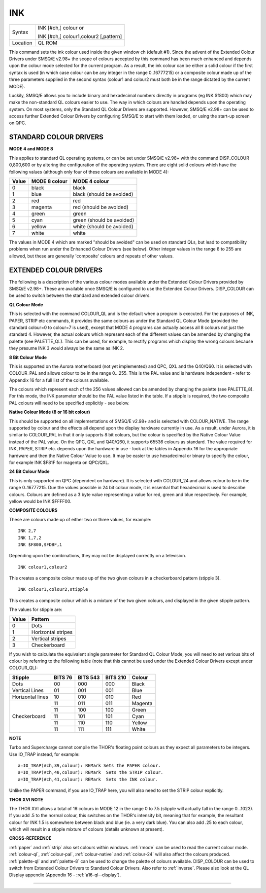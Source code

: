 ..  _ink:

INK
===

+----------+------------------------------------------------------------------+
| Syntax   | INK [#ch,] colour  or                                            |
|          |                                                                  |
|          | INK [#ch,] colour1,colour2 [,pattern]                            |
+----------+------------------------------------------------------------------+
| Location | QL ROM                                                           |
+----------+------------------------------------------------------------------+

This command sets the ink colour used inside the given window ch
(default #1). Since the advent of the Extended Colour Drivers under
SMSQ/E v2.98+ the scope of colours accepted by this command has been
much enhanced and depends upon the colour mode selected for the current
program. As a result, the ink colour can be either a solid colour if the
first syntax is used (in which case colour can be any integer in the
range 0..16777215) or a composite colour made up of the three parameters
supplied in the second syntax (colour1 and colour2 must both be in the range dictated by the current MODE).

Luckily, SMSQ/E allows you to include binary and hexadecimal numbers
directly in programs (eg INK $f800) which may make the non-standard QL
colours easier to use. The way in which colours are handled depends upon
the operating system. On most systems, only the Standard QL Colour
Drivers are supported. However, SMSQ/E v2.98+ can be used to access
further Extended Colour Drivers by configuring SMSQ/E to start with them
loaded, or using the start-up screen on QPC.

STANDARD COLOUR DRIVERS
-----------------------

**MODE 4 and MODE 8**

This applies to standard QL operating systems, or can be set under
SMSQ/E v2.98+ with the command DISP\_COLOUR 0,800,600 or by altering the
configuration of the operating system. There are eight solid colours
which have the following values (although only four of these colours are
available in MODE 4):

+-------+---------------+---------------------------+
| Value | MODE 8 colour | MODE 4 colour             |
+=======+===============+===========================+
| 0     | black         | black                     |
+-------+---------------+---------------------------+
| 1     | blue          | black (should be avoided) |
+-------+---------------+---------------------------+
| 2     | red           | red                       |
+-------+---------------+---------------------------+
| 3     | magenta       | red (should be avoided)   |
+-------+---------------+---------------------------+
| 4     | green         | green                     |
+-------+---------------+---------------------------+
| 5     | cyan          | green (should be avoided) |
+-------+---------------+---------------------------+
| 6     | yellow        | white (should be avoided) |
+-------+---------------+---------------------------+
| 7     | white         | white                     |
+-------+---------------+---------------------------+

The values in MODE 4 which are marked
"should be avoided" can be used on standard QLs, but lead to
compatibility problems when run under the Enhanced Colour Drivers (see
below). Other integer values in the range 8 to 255 are allowed, but
these are generally 'composite' colours and repeats of other values.

EXTENDED COLOUR DRIVERS
-----------------------

The following is a description of the various colour modes available
under the Extended Colour Drivers provided by SMSQ/E v2.98+. These are
available once SMSQ/E is configured to use the Extended Colour Drivers.
DISP\_COLOUR can be used to switch between the standard and extended
colour drivers.

**QL Colour Mode**

This is selected with the command COLOUR\_QL and is the default when a
program is executed. For the purposes of INK, PAPER, STRIP
etc commands, it provides the same colours as under the Standard QL
Colour Mode (provided the standard colour=0 to colour=7
is used), except that MODE 4 programs can actually access all 8 colours
not just the standard 4. However, the actual colours which represent
each of the different values can be amended by changing the palette (see
PALETTE\_QL). This can be used, for example, to rectify programs which
display the wrong colours because they presume INK 3 would always be the
same as INK 2.

**8 Bit Colour Mode**

This is supported on the Aurora motherboard (not yet implemented) and
QPC, QXL and the Q40/Q60. It is selected with COLOUR\_PAL and allows
colour to be in the range 0...255. This is the PAL value and is hardware
independent - refer to Appendix 16 for a full list of the colours
available.

The colours which represent each of the 256 values allowed
can be amended by changing the palette (see PALETTE\_8). For this mode,
the INK parameter should be the PAL value listed in the table. If a
stipple is required, the two composite PAL colours will need to be
specified explicitly - see below.

**Native Colour Mode (8 or 16 bit colour)**

This should be supported on all implementations of SMSQ/E v2.98+ and is
selected with COLOUR\_NATIVE. The range supported by colour and the
effects all depend upon the display hardware currently in use. As a
result, under Aurora, it is similar to COLOUR\_PAL in that it only
supports 8 bit colours, but the colour is specified by the Native Colour
Value instead of the PAL value. On the QPC, QXL and Q40/Q60, it supports
65536 colours as standard. The value required for INK, PAPER, STRIP etc.
depends upon the hardware in use - look at the tables in Appendix 16 for
the appropriate hardware and then the Native Colour Value to use. It may
be easier to use hexadecimal or binary to specify the colour, for
example INK $F81F for magenta on QPC/QXL.

**24 Bit Colour Mode**

This is only supported on QPC (dependent on hardware). It is selected
with COLOUR\_24 and allows colour to be in the range 0..16777215. Due
the values possible in 24 bit colour mode, it is essential that
hexadecimal is used to describe colours. Colours are defined as a 3 byte
value representing a value for red, green and blue respectively. For
example, yellow would be INK $FFFF00.

**COMPOSITE COLOURS**

These are colours made up of either two or three values, for example::

    INK 2,7
    INK 1,7,2
    INK $F800,$FDBF,1

Depending upon the combinations, they may not be displayed correctly on
a television.


::

    INK colour1,colour2

This creates a composite colour made up of the two given colours in a checkerboard pattern (stipple 3).

::

    INK colour1,colour2,stipple

This creates a composite colour which is a mixture of the two given colours, and displayed in the given stipple pattern.

The values for stipple are:

+-------+--------------------+
| Value | Pattern            |
+=======+====================+
| 0     | Dots               |
+-------+--------------------+
| 1     | Horizontal stripes |
+-------+--------------------+
| 2     | Vertical stripes   |
+-------+--------------------+
| 3     | Checkerboard       |
+-------+--------------------+

If you wish to calculate the equivalent single parameter for Standard QL Colour Mode, you will need
to set various bits of colour by referring to the following table (note
that this cannot be used under the Extended Colour Drivers except under
COLOUR\_QL):

.. Original HTML, commented out here. Just for reference to get the table right. NDunbar.
.. <br><h3>BIT7  6    5  4  3    2  1  0
.. <br>STIPPLE                               COLOUR
.. <br></h3>Dots0  0|  0  0  0  |  0  0  0Black
.. <br>Vertical lines0  1|  0  0  1  |  0  0  1Blue
.. <br>Horizontal lines1  0|  0  1  0  |  0  1  0Red
.. <br>Checkerboard1  1|  0  1  1  |  0  1  1Magenta
.. <br>                |  1  0  0  |  1  0  0Green
.. <br>                |  1  0  1  |  1  0  1Cyan
.. <br>                |  1  1  0  |  1  1  0Yellow
.. <br>                |  1  1  1  |  1  1  1White

+-------------------+---------+----------+----------+----------+
| Stipple           | BITS 76 | BITS 543 | BITS 210 | Colour   |
+===================+=========+==========+==========+==========+
| Dots              |    00   |     000  | 000      | Black    |
+-------------------+---------+----------+----------+----------+
| Vertical Lines    |    01   |     001  | 001      | Blue     |
+-------------------+---------+----------+----------+----------+
| Horizontal lines  |    10   |     010  | 010      | Red      |
+-------------------+---------+----------+----------+----------+
| Checkerboard      |    11   |     011  | 011      | Magenta  |
|                   +---------+----------+----------+----------+
|                   |    11   |     100  | 100      | Green    |
|                   +---------+----------+----------+----------+
|                   |    11   |     101  | 101      | Cyan     |
|                   +---------+----------+----------+----------+
|                   |    11   |     110  | 110      | Yellow   |
|                   +---------+----------+----------+----------+
|                   |    11   |     111  | 111      | White    |
+-------------------+---------+----------+----------+----------+

**NOTE**

Turbo and Supercharge cannot compile the THOR's floating point colours
as they expect all parameters to be integers. Use IO\_TRAP instead, for
example::

    a=IO_TRAP(#ch,39,colour): REMark Sets the PAPER colour.
    a=IO_TRAP(#ch,40,colour): REMark  Sets the STRIP colour.
    a=IO_TRAP(#ch,41,colour): REMark  Sets the INK colour.

Unlike the PAPER command, if you use IO\_TRAP here, you will also need to set the STRIP colour
explicitly.

**THOR XVI NOTE**

The THOR XVI allows a total of 16 colours in MODE 12 in the range 0 to
7.5 (stipple will actually fall in the range 0...1023). If you add .5 to
the normal colour, this switches on the THOR's intensity bit, meaning
that for example, the resultant colour for INK 1.5 is somewhere between
black and blue (ie. a very dark blue). You can also add .25 to each
colour, which will result in a stipple mixture of colours (details
unknown at present).

**CROSS-REFERENCE**

:ref:`paper` and :ref:`strip`
also set colours within windows. :ref:`rmode` can be
used to read the current colour mode.
:ref:`colour-ql`,
:ref:`colour-pal`,
:ref:`colour-native` and
:ref:`colour-24` will also affect the colours
produced. :ref:`palette-ql` and
:ref:`palette-8` can be used to change the
palette of colours available.
DISP\_COLOUR can be used to switch from
Extended Colour Drivers to Standard Colour Drivers. Also refer to
:ref:`inverse`. Please also look at the QL Display
appendix (Appendix 16 - :ref:`a16-ql--display`).

--------------


